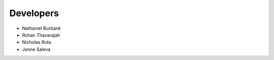 ==========
Developers
==========

* Nathaniel Burbank
* Rohan Thavarajah
* Nicholas Ruta
* Jonne Saleva
